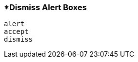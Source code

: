 <<<
[[section_dismiss_alert_boxes.adoc]]
=== *Dismiss Alert Boxes
[source, javascript]
----
alert
accept
dismiss
----
